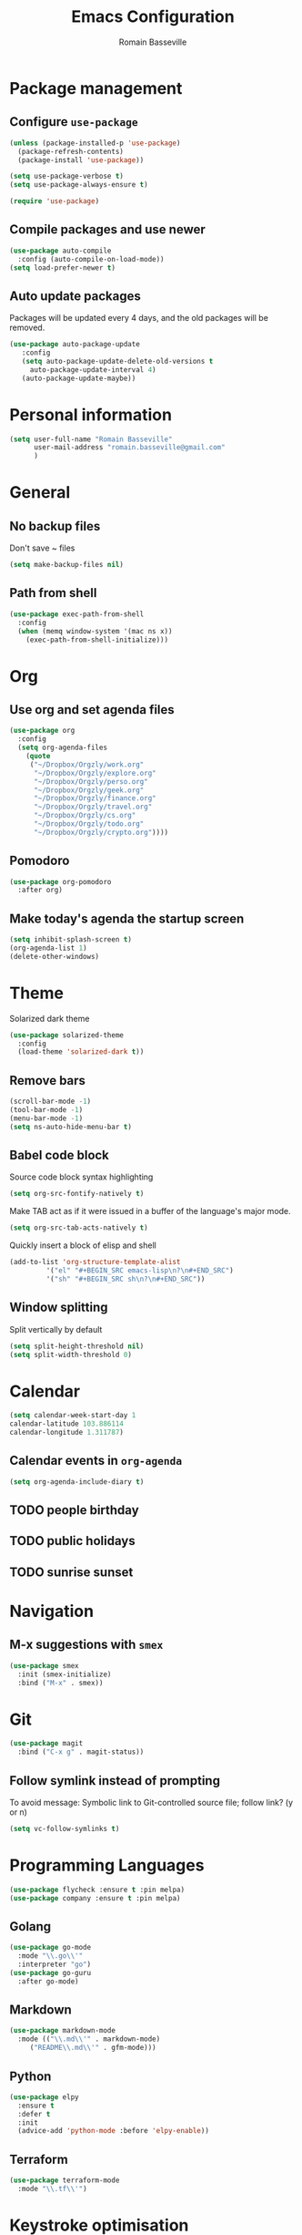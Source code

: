 #+TITLE: Emacs Configuration
#+AUTHOR: Romain Basseville
#+EMAIL: romain.basseville@gmail.com

* Package management
** Configure =use-package=
#+BEGIN_SRC emacs-lisp
  (unless (package-installed-p 'use-package)
    (package-refresh-contents)
    (package-install 'use-package))

  (setq use-package-verbose t)
  (setq use-package-always-ensure t)

  (require 'use-package)
#+END_SRC

** Compile packages and use newer
#+BEGIN_SRC emacs-lisp
  (use-package auto-compile
    :config (auto-compile-on-load-mode))
  (setq load-prefer-newer t)
#+END_SRC
** Auto update packages
Packages will be updated every 4 days, and the old packages will be removed.
#+BEGIN_SRC emacs-lisp
  (use-package auto-package-update
     :config
     (setq auto-package-update-delete-old-versions t
	   auto-package-update-interval 4)
     (auto-package-update-maybe))
#+END_SRC
* Personal information

#+BEGIN_SRC emacs-lisp
  (setq user-full-name "Romain Basseville"
        user-mail-address "romain.basseville@gmail.com"
        )
#+END_SRC

* General
** No backup files
Don't save ~ files
#+BEGIN_SRC emacs-lisp
(setq make-backup-files nil)
#+END_SRC
** Path from shell
#+BEGIN_SRC emacs-lisp
  (use-package exec-path-from-shell
    :config
    (when (memq window-system '(mac ns x))
      (exec-path-from-shell-initialize)))

#+END_SRC
* Org
** Use org and set agenda files
#+BEGIN_SRC emacs-lisp
    (use-package org
      :config
      (setq org-agenda-files
	    (quote
	     ("~/Dropbox/Orgzly/work.org"
	      "~/Dropbox/Orgzly/explore.org"
	      "~/Dropbox/Orgzly/perso.org"
	      "~/Dropbox/Orgzly/geek.org"
	      "~/Dropbox/Orgzly/finance.org"
	      "~/Dropbox/Orgzly/travel.org"
	      "~/Dropbox/Orgzly/cs.org"
	      "~/Dropbox/Orgzly/todo.org"
	      "~/Dropbox/Orgzly/crypto.org"))))

#+END_SRC
** Pomodoro
#+BEGIN_SRC emacs-lisp
  (use-package org-pomodoro
    :after org)
#+END_SRC

** Make today's agenda the startup screen
#+BEGIN_SRC emacs-lisp
  (setq inhibit-splash-screen t)
  (org-agenda-list 1)
  (delete-other-windows)
#+END_SRC
* Theme
Solarized dark theme
#+BEGIN_SRC emacs-lisp
  (use-package solarized-theme
    :config 
    (load-theme 'solarized-dark t))
#+END_SRC

** Remove bars
#+BEGIN_SRC emacs-lisp
  (scroll-bar-mode -1)
  (tool-bar-mode -1)
  (menu-bar-mode -1)
  (setq ns-auto-hide-menu-bar t)
#+END_SRC

** Babel code block
Source code block syntax highlighting
#+BEGIN_SRC emacs-lisp
  (setq org-src-fontify-natively t)
#+END_SRC

Make TAB act as if it were issued in a buffer of the language's major mode.
#+BEGIN_SRC emacs-lisp
  (setq org-src-tab-acts-natively t)
#+END_SRC

Quickly insert a block of elisp and shell
#+BEGIN_SRC emacs-lisp
  (add-to-list 'org-structure-template-alist
	       '("el" "#+BEGIN_SRC emacs-lisp\n?\n#+END_SRC")
	       '("sh" "#+BEGIN_SRC sh\n?\n#+END_SRC"))
#+END_SRC

** Window splitting
Split vertically by default
#+BEGIN_SRC emacs-lisp
  (setq split-height-threshold nil)
  (setq split-width-threshold 0)
#+END_SRC
* Calendar
#+BEGIN_SRC emacs-lisp
(setq calendar-week-start-day 1
calendar-latitude 103.886114
calendar-longitude 1.311787)
#+END_SRC

** Calendar events in =org-agenda=
#+BEGIN_SRC emacs-lisp
  (setq org-agenda-include-diary t)
#+END_SRC

** TODO people birthday
** TODO public holidays
** TODO sunrise sunset
* Navigation
** M-x suggestions with =smex=
#+BEGIN_SRC emacs-lisp
  (use-package smex
    :init (smex-initialize)
    :bind ("M-x" . smex))
#+END_SRC
* Git
#+BEGIN_SRC emacs-lisp
  (use-package magit
    :bind ("C-x g" . magit-status))
#+END_SRC
** Follow symlink instead of prompting
To avoid message: Symbolic link to Git-controlled source file; follow link? (y or n)
#+BEGIN_SRC emacs-lisp
  (setq vc-follow-symlinks t)
#+END_SRC
* Programming Languages
#+BEGIN_SRC emacs-lisp
(use-package flycheck :ensure t :pin melpa)
(use-package company :ensure t :pin melpa)
#+END_SRC
** Golang
#+BEGIN_SRC emacs-lisp
  (use-package go-mode
    :mode "\\.go\\'"
    :interpreter "go")
  (use-package go-guru
    :after go-mode)
#+END_SRC
** Markdown
#+BEGIN_SRC emacs-lisp
  (use-package markdown-mode
    :mode (("\\.md\\'" . markdown-mode)
	   ("README\\.md\\'" . gfm-mode)))
#+END_SRC

** Python
#+BEGIN_SRC emacs-lisp
  (use-package elpy
    :ensure t
    :defer t
    :init
    (advice-add 'python-mode :before 'elpy-enable))
#+END_SRC
** Terraform
#+BEGIN_SRC emacs-lisp
  (use-package terraform-mode
    :mode "\\.tf\\'")
#+END_SRC
* Keystroke optimisation
Replace 'yes' by 'y', 'no' by 'n' everywhere
#+BEGIN_SRC emacs-lisp
(defalias 'yes-or-no-p 'y-or-n-p)
#+END_SRC

Kill current buffer without prompt
#+BEGIN_SRC emacs-lisp
  (global-set-key (kbd "C-x k") 'kill-this-buffer)
#+END_SRC


